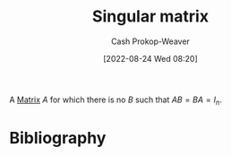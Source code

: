 :PROPERTIES:
:ID:       9a804f64-5cb5-4ead-911f-f3c87eedb369
:ROAM_ALIASES: "Non-invertible matrix" "Degenerate matrix"
:ROAM_REFS: [cite:@InvertibleMatrix2022]
:LAST_MODIFIED: [2023-11-03 Fri 07:38]
:END:
#+title: Singular matrix
#+hugo_custom_front_matter: :slug "9a804f64-5cb5-4ead-911f-f3c87eedb369"
#+author: Cash Prokop-Weaver
#+date: [2022-08-24 Wed 08:20]
#+filetags: :concept:

A [[id:7a43b0c7-b933-4e37-81b8-e5ecf9a83956][Matrix]] \(A\) for which there is no \(B\) such that \(AB = BA = I_{n}\).

* Flashcards :noexport:
:PROPERTIES:
:ANKI_DECK: Default
:END:
** AKA :fc:
:PROPERTIES:
:ID:       ebe84d38-2589-4078-a26f-4198b323788a
:ANKI_NOTE_ID: 1658686205886
:FC_CREATED: 2022-07-24T18:10:05Z
:FC_TYPE:  cloze
:FC_CLOZE_MAX: 3
:FC_CLOZE_TYPE: deletion
:END:
:REVIEW_DATA:
| position | ease | box | interval | due                  |
|----------+------+-----+----------+----------------------|
|        0 | 2.35 |   8 |   271.42 | 2024-03-24T02:18:08Z |
|        1 | 2.50 |   9 |   395.05 | 2024-07-28T22:01:52Z |
|        2 | 1.85 |   8 |   167.32 | 2024-04-18T22:17:18Z |
:END:
- {{[[id:9a804f64-5cb5-4ead-911f-f3c87eedb369][Singular matrix]]}@0}
- {{[[id:9a804f64-5cb5-4ead-911f-f3c87eedb369][Non-invertible matrix]]}@1}
- {{[[id:9a804f64-5cb5-4ead-911f-f3c87eedb369][Degenerate matrix]]}@2}
*** Source
[cite:@InvertibleMatrix2022]
** Definition :fc:
:PROPERTIES:
:CREATED: [2022-11-22 Tue 10:06]
:FC_CREATED: 2022-11-22T18:06:34Z
:FC_TYPE:  double
:ID:       39d5b378-714c-408a-91d1-8ac45f73f494
:END:
:REVIEW_DATA:
| position | ease | box | interval | due                  |
|----------+------+-----+----------+----------------------|
| front    | 1.75 |   8 |   224.66 | 2024-04-02T05:11:52Z |
| back     | 2.65 |   7 |   323.63 | 2024-05-21T16:16:16Z |
:END:

[[id:9a804f64-5cb5-4ead-911f-f3c87eedb369][Singular matrix]]

*** Back
A [[id:7a43b0c7-b933-4e37-81b8-e5ecf9a83956][Matrix]] \(A\) for which there is no \(B\) such that \(AB = BA = I_{n}\).
*** Source
[cite:@InvertibleMatrix2022]
* Bibliography
#+print_bibliography:

